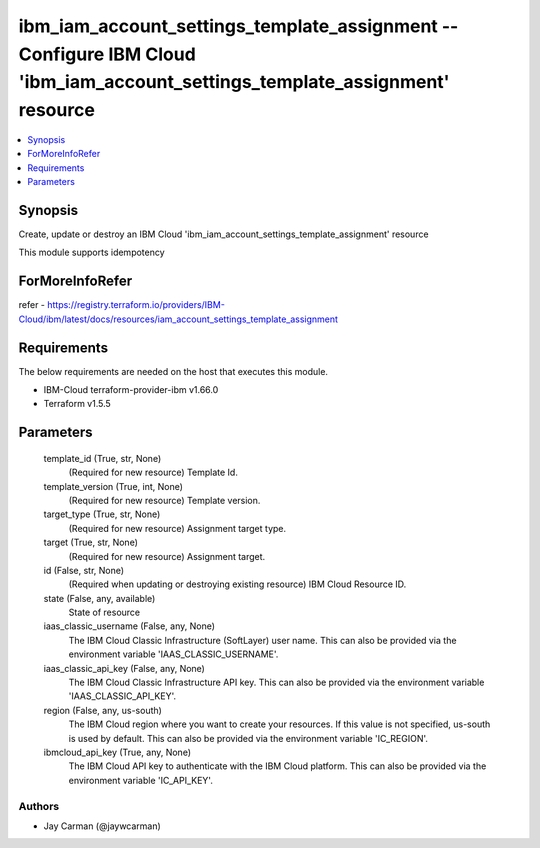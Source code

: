 
ibm_iam_account_settings_template_assignment -- Configure IBM Cloud 'ibm_iam_account_settings_template_assignment' resource
===========================================================================================================================

.. contents::
   :local:
   :depth: 1


Synopsis
--------

Create, update or destroy an IBM Cloud 'ibm_iam_account_settings_template_assignment' resource

This module supports idempotency


ForMoreInfoRefer
----------------
refer - https://registry.terraform.io/providers/IBM-Cloud/ibm/latest/docs/resources/iam_account_settings_template_assignment

Requirements
------------
The below requirements are needed on the host that executes this module.

- IBM-Cloud terraform-provider-ibm v1.66.0
- Terraform v1.5.5



Parameters
----------

  template_id (True, str, None)
    (Required for new resource) Template Id.


  template_version (True, int, None)
    (Required for new resource) Template version.


  target_type (True, str, None)
    (Required for new resource) Assignment target type.


  target (True, str, None)
    (Required for new resource) Assignment target.


  id (False, str, None)
    (Required when updating or destroying existing resource) IBM Cloud Resource ID.


  state (False, any, available)
    State of resource


  iaas_classic_username (False, any, None)
    The IBM Cloud Classic Infrastructure (SoftLayer) user name. This can also be provided via the environment variable 'IAAS_CLASSIC_USERNAME'.


  iaas_classic_api_key (False, any, None)
    The IBM Cloud Classic Infrastructure API key. This can also be provided via the environment variable 'IAAS_CLASSIC_API_KEY'.


  region (False, any, us-south)
    The IBM Cloud region where you want to create your resources. If this value is not specified, us-south is used by default. This can also be provided via the environment variable 'IC_REGION'.


  ibmcloud_api_key (True, any, None)
    The IBM Cloud API key to authenticate with the IBM Cloud platform. This can also be provided via the environment variable 'IC_API_KEY'.













Authors
~~~~~~~

- Jay Carman (@jaywcarman)


